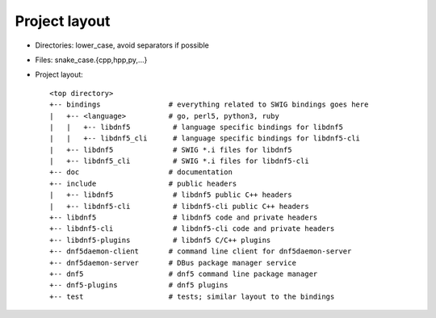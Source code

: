 Project layout
==============

* Directories: lower_case, avoid separators if possible
* Files: snake_case.{cpp,hpp,py,...}
* Project layout::

    <top directory>
    +-- bindings                # everything related to SWIG bindings goes here
    |   +-- <language>          # go, perl5, python3, ruby
    |   |   +-- libdnf5          # language specific bindings for libdnf5
    |   |   +-- libdnf5_cli      # language specific bindings for libdnf5-cli
    |   +-- libdnf5              # SWIG *.i files for libdnf5
    |   +-- libdnf5_cli          # SWIG *.i files for libdnf5-cli
    +-- doc                     # documentation
    +-- include                 # public headers
    |   +-- libdnf5              # libdnf5 public C++ headers
    |   +-- libdnf5-cli          # libdnf5-cli public C++ headers
    +-- libdnf5                  # libdnf5 code and private headers
    +-- libdnf5-cli              # libdnf5-cli code and private headers
    +-- libdnf5-plugins          # libdnf5 C/C++ plugins
    +-- dnf5daemon-client       # command line client for dnf5daemon-server
    +-- dnf5daemon-server       # DBus package manager service
    +-- dnf5                    # dnf5 command line package manager
    +-- dnf5-plugins            # dnf5 plugins
    +-- test                    # tests; similar layout to the bindings
